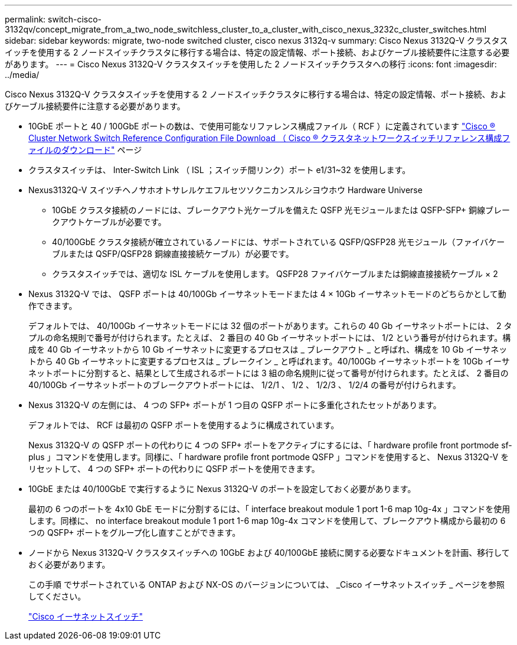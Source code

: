 ---
permalink: switch-cisco-3132qv/concept_migrate_from_a_two_node_switchless_cluster_to_a_cluster_with_cisco_nexus_3232c_cluster_switches.html 
sidebar: sidebar 
keywords: migrate, two-node switched cluster, cisco nexus 3132q-v 
summary: Cisco Nexus 3132Q-V クラスタスイッチを使用する 2 ノードスイッチクラスタに移行する場合は、特定の設定情報、ポート接続、およびケーブル接続要件に注意する必要があります。 
---
= Cisco Nexus 3132Q-V クラスタスイッチを使用した 2 ノードスイッチクラスタへの移行
:icons: font
:imagesdir: ../media/


[role="lead"]
Cisco Nexus 3132Q-V クラスタスイッチを使用する 2 ノードスイッチクラスタに移行する場合は、特定の設定情報、ポート接続、およびケーブル接続要件に注意する必要があります。

* 10GbE ポートと 40 / 100GbE ポートの数は、で使用可能なリファレンス構成ファイル（ RCF ）に定義されています https://mysupport.netapp.com/NOW/download/software/sanswitch/fcp/Cisco/netapp_cnmn/download.shtml["Cisco ® Cluster Network Switch Reference Configuration File Download （ Cisco ® クラスタネットワークスイッチリファレンス構成ファイルのダウンロード"^] ページ
* クラスタスイッチは、 Inter-Switch Link （ ISL ；スイッチ間リンク）ポート e1/31~32 を使用します。
* Nexus3132Q-V スイツチヘノサホオトサレルケエフルセツソクニカンスルシヨウホウ Hardware Universe
+
** 10GbE クラスタ接続のノードには、ブレークアウト光ケーブルを備えた QSFP 光モジュールまたは QSFP-SFP+ 銅線ブレークアウトケーブルが必要です。
** 40/100GbE クラスタ接続が確立されているノードには、サポートされている QSFP/QSFP28 光モジュール（ファイバケーブルまたは QSFP/QSFP28 銅線直接接続ケーブル）が必要です。
** クラスタスイッチでは、適切な ISL ケーブルを使用します。 QSFP28 ファイバケーブルまたは銅線直接接続ケーブル × 2


* Nexus 3132Q-V では、 QSFP ポートは 40/100Gb イーサネットモードまたは 4 × 10Gb イーサネットモードのどちらかとして動作できます。
+
デフォルトでは、 40/100Gb イーサネットモードには 32 個のポートがあります。これらの 40 Gb イーサネットポートには、 2 タプルの命名規則で番号が付けられます。たとえば、 2 番目の 40 Gb イーサネットポートには、 1/2 という番号が付けられます。構成を 40 Gb イーサネットから 10 Gb イーサネットに変更するプロセスは _ ブレークアウト _ と呼ばれ、構成を 10 Gb イーサネットから 40 Gb イーサネットに変更するプロセスは _ ブレークイン _ と呼ばれます。40/100Gb イーサネットポートを 10Gb イーサネットポートに分割すると、結果として生成されるポートには 3 組の命名規則に従って番号が付けられます。たとえば、 2 番目の 40/100Gb イーサネットポートのブレークアウトポートには、 1/2/1 、 1/2 、 1/2/3 、 1/2/4 の番号が付けられます。

* Nexus 3132Q-V の左側には、 4 つの SFP+ ポートが 1 つ目の QSFP ポートに多重化されたセットがあります。
+
デフォルトでは、 RCF は最初の QSFP ポートを使用するように構成されています。

+
Nexus 3132Q-V の QSFP ポートの代わりに 4 つの SFP+ ポートをアクティブにするには、「 hardware profile front portmode sf-plus 」コマンドを使用します。同様に、「 hardware profile front portmode QSFP 」コマンドを使用すると、 Nexus 3132Q-V をリセットして、 4 つの SFP+ ポートの代わりに QSFP ポートを使用できます。

* 10GbE または 40/100GbE で実行するように Nexus 3132Q-V のポートを設定しておく必要があります。
+
最初の 6 つのポートを 4x10 GbE モードに分割するには、「 interface breakout module 1 port 1-6 map 10g-4x 」コマンドを使用します。同様に、 no interface breakout module 1 port 1-6 map 10g-4x コマンドを使用して、ブレークアウト構成から最初の 6 つの QSFP+ ポートをグループ化し直すことができます。

* ノードから Nexus 3132Q-V クラスタスイッチへの 10GbE および 40/100GbE 接続に関する必要なドキュメントを計画、移行しておく必要があります。
+
この手順 でサポートされている ONTAP および NX-OS のバージョンについては、 _Cisco イーサネットスイッチ _ ページを参照してください。

+
http://mysupport.netapp.com/NOW/download/software/cm_switches/["Cisco イーサネットスイッチ"^]


